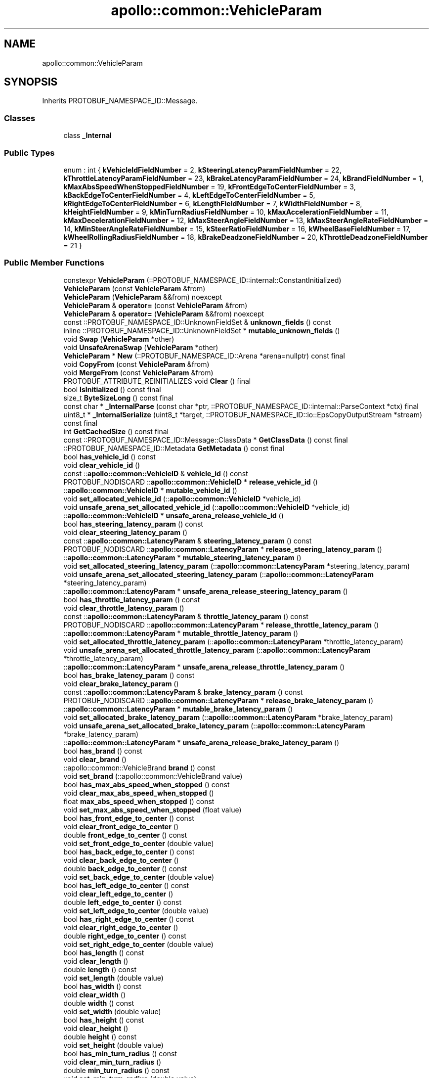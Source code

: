 .TH "apollo::common::VehicleParam" 3 "Sun Sep 3 2023" "Version 8.0" "Cyber-Cmake" \" -*- nroff -*-
.ad l
.nh
.SH NAME
apollo::common::VehicleParam
.SH SYNOPSIS
.br
.PP
.PP
Inherits PROTOBUF_NAMESPACE_ID::Message\&.
.SS "Classes"

.in +1c
.ti -1c
.RI "class \fB_Internal\fP"
.br
.in -1c
.SS "Public Types"

.in +1c
.ti -1c
.RI "enum : int { \fBkVehicleIdFieldNumber\fP = 2, \fBkSteeringLatencyParamFieldNumber\fP = 22, \fBkThrottleLatencyParamFieldNumber\fP = 23, \fBkBrakeLatencyParamFieldNumber\fP = 24, \fBkBrandFieldNumber\fP = 1, \fBkMaxAbsSpeedWhenStoppedFieldNumber\fP = 19, \fBkFrontEdgeToCenterFieldNumber\fP = 3, \fBkBackEdgeToCenterFieldNumber\fP = 4, \fBkLeftEdgeToCenterFieldNumber\fP = 5, \fBkRightEdgeToCenterFieldNumber\fP = 6, \fBkLengthFieldNumber\fP = 7, \fBkWidthFieldNumber\fP = 8, \fBkHeightFieldNumber\fP = 9, \fBkMinTurnRadiusFieldNumber\fP = 10, \fBkMaxAccelerationFieldNumber\fP = 11, \fBkMaxDecelerationFieldNumber\fP = 12, \fBkMaxSteerAngleFieldNumber\fP = 13, \fBkMaxSteerAngleRateFieldNumber\fP = 14, \fBkMinSteerAngleRateFieldNumber\fP = 15, \fBkSteerRatioFieldNumber\fP = 16, \fBkWheelBaseFieldNumber\fP = 17, \fBkWheelRollingRadiusFieldNumber\fP = 18, \fBkBrakeDeadzoneFieldNumber\fP = 20, \fBkThrottleDeadzoneFieldNumber\fP = 21 }"
.br
.in -1c
.SS "Public Member Functions"

.in +1c
.ti -1c
.RI "constexpr \fBVehicleParam\fP (::PROTOBUF_NAMESPACE_ID::internal::ConstantInitialized)"
.br
.ti -1c
.RI "\fBVehicleParam\fP (const \fBVehicleParam\fP &from)"
.br
.ti -1c
.RI "\fBVehicleParam\fP (\fBVehicleParam\fP &&from) noexcept"
.br
.ti -1c
.RI "\fBVehicleParam\fP & \fBoperator=\fP (const \fBVehicleParam\fP &from)"
.br
.ti -1c
.RI "\fBVehicleParam\fP & \fBoperator=\fP (\fBVehicleParam\fP &&from) noexcept"
.br
.ti -1c
.RI "const ::PROTOBUF_NAMESPACE_ID::UnknownFieldSet & \fBunknown_fields\fP () const"
.br
.ti -1c
.RI "inline ::PROTOBUF_NAMESPACE_ID::UnknownFieldSet * \fBmutable_unknown_fields\fP ()"
.br
.ti -1c
.RI "void \fBSwap\fP (\fBVehicleParam\fP *other)"
.br
.ti -1c
.RI "void \fBUnsafeArenaSwap\fP (\fBVehicleParam\fP *other)"
.br
.ti -1c
.RI "\fBVehicleParam\fP * \fBNew\fP (::PROTOBUF_NAMESPACE_ID::Arena *arena=nullptr) const final"
.br
.ti -1c
.RI "void \fBCopyFrom\fP (const \fBVehicleParam\fP &from)"
.br
.ti -1c
.RI "void \fBMergeFrom\fP (const \fBVehicleParam\fP &from)"
.br
.ti -1c
.RI "PROTOBUF_ATTRIBUTE_REINITIALIZES void \fBClear\fP () final"
.br
.ti -1c
.RI "bool \fBIsInitialized\fP () const final"
.br
.ti -1c
.RI "size_t \fBByteSizeLong\fP () const final"
.br
.ti -1c
.RI "const char * \fB_InternalParse\fP (const char *ptr, ::PROTOBUF_NAMESPACE_ID::internal::ParseContext *ctx) final"
.br
.ti -1c
.RI "uint8_t * \fB_InternalSerialize\fP (uint8_t *target, ::PROTOBUF_NAMESPACE_ID::io::EpsCopyOutputStream *stream) const final"
.br
.ti -1c
.RI "int \fBGetCachedSize\fP () const final"
.br
.ti -1c
.RI "const ::PROTOBUF_NAMESPACE_ID::Message::ClassData * \fBGetClassData\fP () const final"
.br
.ti -1c
.RI "::PROTOBUF_NAMESPACE_ID::Metadata \fBGetMetadata\fP () const final"
.br
.ti -1c
.RI "bool \fBhas_vehicle_id\fP () const"
.br
.ti -1c
.RI "void \fBclear_vehicle_id\fP ()"
.br
.ti -1c
.RI "const ::\fBapollo::common::VehicleID\fP & \fBvehicle_id\fP () const"
.br
.ti -1c
.RI "PROTOBUF_NODISCARD ::\fBapollo::common::VehicleID\fP * \fBrelease_vehicle_id\fP ()"
.br
.ti -1c
.RI "::\fBapollo::common::VehicleID\fP * \fBmutable_vehicle_id\fP ()"
.br
.ti -1c
.RI "void \fBset_allocated_vehicle_id\fP (::\fBapollo::common::VehicleID\fP *vehicle_id)"
.br
.ti -1c
.RI "void \fBunsafe_arena_set_allocated_vehicle_id\fP (::\fBapollo::common::VehicleID\fP *vehicle_id)"
.br
.ti -1c
.RI "::\fBapollo::common::VehicleID\fP * \fBunsafe_arena_release_vehicle_id\fP ()"
.br
.ti -1c
.RI "bool \fBhas_steering_latency_param\fP () const"
.br
.ti -1c
.RI "void \fBclear_steering_latency_param\fP ()"
.br
.ti -1c
.RI "const ::\fBapollo::common::LatencyParam\fP & \fBsteering_latency_param\fP () const"
.br
.ti -1c
.RI "PROTOBUF_NODISCARD ::\fBapollo::common::LatencyParam\fP * \fBrelease_steering_latency_param\fP ()"
.br
.ti -1c
.RI "::\fBapollo::common::LatencyParam\fP * \fBmutable_steering_latency_param\fP ()"
.br
.ti -1c
.RI "void \fBset_allocated_steering_latency_param\fP (::\fBapollo::common::LatencyParam\fP *steering_latency_param)"
.br
.ti -1c
.RI "void \fBunsafe_arena_set_allocated_steering_latency_param\fP (::\fBapollo::common::LatencyParam\fP *steering_latency_param)"
.br
.ti -1c
.RI "::\fBapollo::common::LatencyParam\fP * \fBunsafe_arena_release_steering_latency_param\fP ()"
.br
.ti -1c
.RI "bool \fBhas_throttle_latency_param\fP () const"
.br
.ti -1c
.RI "void \fBclear_throttle_latency_param\fP ()"
.br
.ti -1c
.RI "const ::\fBapollo::common::LatencyParam\fP & \fBthrottle_latency_param\fP () const"
.br
.ti -1c
.RI "PROTOBUF_NODISCARD ::\fBapollo::common::LatencyParam\fP * \fBrelease_throttle_latency_param\fP ()"
.br
.ti -1c
.RI "::\fBapollo::common::LatencyParam\fP * \fBmutable_throttle_latency_param\fP ()"
.br
.ti -1c
.RI "void \fBset_allocated_throttle_latency_param\fP (::\fBapollo::common::LatencyParam\fP *throttle_latency_param)"
.br
.ti -1c
.RI "void \fBunsafe_arena_set_allocated_throttle_latency_param\fP (::\fBapollo::common::LatencyParam\fP *throttle_latency_param)"
.br
.ti -1c
.RI "::\fBapollo::common::LatencyParam\fP * \fBunsafe_arena_release_throttle_latency_param\fP ()"
.br
.ti -1c
.RI "bool \fBhas_brake_latency_param\fP () const"
.br
.ti -1c
.RI "void \fBclear_brake_latency_param\fP ()"
.br
.ti -1c
.RI "const ::\fBapollo::common::LatencyParam\fP & \fBbrake_latency_param\fP () const"
.br
.ti -1c
.RI "PROTOBUF_NODISCARD ::\fBapollo::common::LatencyParam\fP * \fBrelease_brake_latency_param\fP ()"
.br
.ti -1c
.RI "::\fBapollo::common::LatencyParam\fP * \fBmutable_brake_latency_param\fP ()"
.br
.ti -1c
.RI "void \fBset_allocated_brake_latency_param\fP (::\fBapollo::common::LatencyParam\fP *brake_latency_param)"
.br
.ti -1c
.RI "void \fBunsafe_arena_set_allocated_brake_latency_param\fP (::\fBapollo::common::LatencyParam\fP *brake_latency_param)"
.br
.ti -1c
.RI "::\fBapollo::common::LatencyParam\fP * \fBunsafe_arena_release_brake_latency_param\fP ()"
.br
.ti -1c
.RI "bool \fBhas_brand\fP () const"
.br
.ti -1c
.RI "void \fBclear_brand\fP ()"
.br
.ti -1c
.RI "::apollo::common::VehicleBrand \fBbrand\fP () const"
.br
.ti -1c
.RI "void \fBset_brand\fP (::apollo::common::VehicleBrand value)"
.br
.ti -1c
.RI "bool \fBhas_max_abs_speed_when_stopped\fP () const"
.br
.ti -1c
.RI "void \fBclear_max_abs_speed_when_stopped\fP ()"
.br
.ti -1c
.RI "float \fBmax_abs_speed_when_stopped\fP () const"
.br
.ti -1c
.RI "void \fBset_max_abs_speed_when_stopped\fP (float value)"
.br
.ti -1c
.RI "bool \fBhas_front_edge_to_center\fP () const"
.br
.ti -1c
.RI "void \fBclear_front_edge_to_center\fP ()"
.br
.ti -1c
.RI "double \fBfront_edge_to_center\fP () const"
.br
.ti -1c
.RI "void \fBset_front_edge_to_center\fP (double value)"
.br
.ti -1c
.RI "bool \fBhas_back_edge_to_center\fP () const"
.br
.ti -1c
.RI "void \fBclear_back_edge_to_center\fP ()"
.br
.ti -1c
.RI "double \fBback_edge_to_center\fP () const"
.br
.ti -1c
.RI "void \fBset_back_edge_to_center\fP (double value)"
.br
.ti -1c
.RI "bool \fBhas_left_edge_to_center\fP () const"
.br
.ti -1c
.RI "void \fBclear_left_edge_to_center\fP ()"
.br
.ti -1c
.RI "double \fBleft_edge_to_center\fP () const"
.br
.ti -1c
.RI "void \fBset_left_edge_to_center\fP (double value)"
.br
.ti -1c
.RI "bool \fBhas_right_edge_to_center\fP () const"
.br
.ti -1c
.RI "void \fBclear_right_edge_to_center\fP ()"
.br
.ti -1c
.RI "double \fBright_edge_to_center\fP () const"
.br
.ti -1c
.RI "void \fBset_right_edge_to_center\fP (double value)"
.br
.ti -1c
.RI "bool \fBhas_length\fP () const"
.br
.ti -1c
.RI "void \fBclear_length\fP ()"
.br
.ti -1c
.RI "double \fBlength\fP () const"
.br
.ti -1c
.RI "void \fBset_length\fP (double value)"
.br
.ti -1c
.RI "bool \fBhas_width\fP () const"
.br
.ti -1c
.RI "void \fBclear_width\fP ()"
.br
.ti -1c
.RI "double \fBwidth\fP () const"
.br
.ti -1c
.RI "void \fBset_width\fP (double value)"
.br
.ti -1c
.RI "bool \fBhas_height\fP () const"
.br
.ti -1c
.RI "void \fBclear_height\fP ()"
.br
.ti -1c
.RI "double \fBheight\fP () const"
.br
.ti -1c
.RI "void \fBset_height\fP (double value)"
.br
.ti -1c
.RI "bool \fBhas_min_turn_radius\fP () const"
.br
.ti -1c
.RI "void \fBclear_min_turn_radius\fP ()"
.br
.ti -1c
.RI "double \fBmin_turn_radius\fP () const"
.br
.ti -1c
.RI "void \fBset_min_turn_radius\fP (double value)"
.br
.ti -1c
.RI "bool \fBhas_max_acceleration\fP () const"
.br
.ti -1c
.RI "void \fBclear_max_acceleration\fP ()"
.br
.ti -1c
.RI "double \fBmax_acceleration\fP () const"
.br
.ti -1c
.RI "void \fBset_max_acceleration\fP (double value)"
.br
.ti -1c
.RI "bool \fBhas_max_deceleration\fP () const"
.br
.ti -1c
.RI "void \fBclear_max_deceleration\fP ()"
.br
.ti -1c
.RI "double \fBmax_deceleration\fP () const"
.br
.ti -1c
.RI "void \fBset_max_deceleration\fP (double value)"
.br
.ti -1c
.RI "bool \fBhas_max_steer_angle\fP () const"
.br
.ti -1c
.RI "void \fBclear_max_steer_angle\fP ()"
.br
.ti -1c
.RI "double \fBmax_steer_angle\fP () const"
.br
.ti -1c
.RI "void \fBset_max_steer_angle\fP (double value)"
.br
.ti -1c
.RI "bool \fBhas_max_steer_angle_rate\fP () const"
.br
.ti -1c
.RI "void \fBclear_max_steer_angle_rate\fP ()"
.br
.ti -1c
.RI "double \fBmax_steer_angle_rate\fP () const"
.br
.ti -1c
.RI "void \fBset_max_steer_angle_rate\fP (double value)"
.br
.ti -1c
.RI "bool \fBhas_min_steer_angle_rate\fP () const"
.br
.ti -1c
.RI "void \fBclear_min_steer_angle_rate\fP ()"
.br
.ti -1c
.RI "double \fBmin_steer_angle_rate\fP () const"
.br
.ti -1c
.RI "void \fBset_min_steer_angle_rate\fP (double value)"
.br
.ti -1c
.RI "bool \fBhas_steer_ratio\fP () const"
.br
.ti -1c
.RI "void \fBclear_steer_ratio\fP ()"
.br
.ti -1c
.RI "double \fBsteer_ratio\fP () const"
.br
.ti -1c
.RI "void \fBset_steer_ratio\fP (double value)"
.br
.ti -1c
.RI "bool \fBhas_wheel_base\fP () const"
.br
.ti -1c
.RI "void \fBclear_wheel_base\fP ()"
.br
.ti -1c
.RI "double \fBwheel_base\fP () const"
.br
.ti -1c
.RI "void \fBset_wheel_base\fP (double value)"
.br
.ti -1c
.RI "bool \fBhas_wheel_rolling_radius\fP () const"
.br
.ti -1c
.RI "void \fBclear_wheel_rolling_radius\fP ()"
.br
.ti -1c
.RI "double \fBwheel_rolling_radius\fP () const"
.br
.ti -1c
.RI "void \fBset_wheel_rolling_radius\fP (double value)"
.br
.ti -1c
.RI "bool \fBhas_brake_deadzone\fP () const"
.br
.ti -1c
.RI "void \fBclear_brake_deadzone\fP ()"
.br
.ti -1c
.RI "double \fBbrake_deadzone\fP () const"
.br
.ti -1c
.RI "void \fBset_brake_deadzone\fP (double value)"
.br
.ti -1c
.RI "bool \fBhas_throttle_deadzone\fP () const"
.br
.ti -1c
.RI "void \fBclear_throttle_deadzone\fP ()"
.br
.ti -1c
.RI "double \fBthrottle_deadzone\fP () const"
.br
.ti -1c
.RI "void \fBset_throttle_deadzone\fP (double value)"
.br
.in -1c
.SS "Static Public Member Functions"

.in +1c
.ti -1c
.RI "static const ::PROTOBUF_NAMESPACE_ID::Descriptor * \fBdescriptor\fP ()"
.br
.ti -1c
.RI "static const ::PROTOBUF_NAMESPACE_ID::Descriptor * \fBGetDescriptor\fP ()"
.br
.ti -1c
.RI "static const ::PROTOBUF_NAMESPACE_ID::Reflection * \fBGetReflection\fP ()"
.br
.ti -1c
.RI "static const \fBVehicleParam\fP & \fBdefault_instance\fP ()"
.br
.ti -1c
.RI "static const \fBVehicleParam\fP * \fBinternal_default_instance\fP ()"
.br
.in -1c
.SS "Static Public Attributes"

.in +1c
.ti -1c
.RI "static constexpr int \fBkIndexInFileMessages\fP"
.br
.ti -1c
.RI "static const ClassData \fB_class_data_\fP"
.br
.in -1c
.SS "Protected Member Functions"

.in +1c
.ti -1c
.RI "\fBVehicleParam\fP (::PROTOBUF_NAMESPACE_ID::Arena *arena, bool is_message_owned=false)"
.br
.in -1c
.SS "Friends"

.in +1c
.ti -1c
.RI "class \fB::PROTOBUF_NAMESPACE_ID::internal::AnyMetadata\fP"
.br
.ti -1c
.RI "template<typename T > class \fB::PROTOBUF_NAMESPACE_ID::Arena::InternalHelper\fP"
.br
.ti -1c
.RI "struct \fB::TableStruct_modules_2fcommon_5fmsgs_2fconfig_5fmsgs_2fvehicle_5fconfig_2eproto\fP"
.br
.ti -1c
.RI "void \fBswap\fP (\fBVehicleParam\fP &a, \fBVehicleParam\fP &b)"
.br
.in -1c
.SH "Member Data Documentation"
.PP 
.SS "const ::PROTOBUF_NAMESPACE_ID::Message::ClassData apollo::common::VehicleParam::_class_data_\fC [static]\fP"
\fBInitial value:\fP
.PP
.nf
= {
    ::PROTOBUF_NAMESPACE_ID::Message::CopyWithSizeCheck,
    VehicleParam::MergeImpl
}
.fi
.SS "constexpr int apollo::common::VehicleParam::kIndexInFileMessages\fC [static]\fP, \fC [constexpr]\fP"
\fBInitial value:\fP
.PP
.nf
=
    3
.fi


.SH "Author"
.PP 
Generated automatically by Doxygen for Cyber-Cmake from the source code\&.

